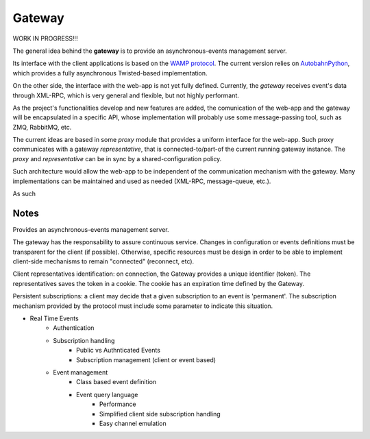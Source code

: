 .. _gateway:

Gateway
=========

WORK IN PROGRESS!!!

The general idea behind the **gateway** is to provide an asynchronous-events management server.

Its interface with the client applications is based on the `WAMP protocol`_. The current
version relies on AutobahnPython_, which provides a fully asynchronous Twisted-based implementation.

On the other side, the interface with the web-app is not yet fully defined. Currently, the *gateway*
receives event's data through XML-RPC, which is very general and flexible, but not highly performant.

As the project's functionalities develop and new features are added, the comunication of the
web-app and the gateway will be encapsulated in a specific API, whose implementation
will probably use some message-passing tool, such as ZMQ, RabbitMQ, etc.

The current ideas are based in some *proxy* module that provides a uniform interface for the web-app.
Such proxy communicates with a gateway *representative*, that is connected-to/part-of the current
running gateway instance. The *proxy* and *representative* can be in sync by a shared-configuration policy.

Such architecture would allow the web-app to be independent of the communication mechanism with the gateway.
Many implementations can be maintained and used as needed (XML-RPC, message-queue, etc.).



As such


.. _AutobahnPython: http://autobahn.ws/python/

.. _WAMP Protocol: http://wamp.ws/

Notes
-------

Provides an asynchronous-events management server.

The gateway has the responsability to assure continuous service. Changes in configuration or events definitions must be
transparent for the client (if possible). Otherwise, specific resources must be design in order to be able to
implement client-side mechanisms to remain "connected" (reconnect, etc).

Client representatives identification: on connection, the Gateway provides a unique identifier (token).
The representatives saves the token in a cookie. The cookie has an expiration time defined by the Gateway.

Persistent subscriptions: a client may decide that a given subscription to an event is 'permanent'.
The subscription mechanism provided by the protocol must include some parameter to indicate this situation.


- Real Time Events
    - Authentication
    - Subscription handling
        - Public vs Authnticated Events
        - Subscription management (client or event based)
    - Event management
        - Class based event definition
        - Event query language
            - Performance
            - Simplified client side subscription handling
            - Easy channel emulation
